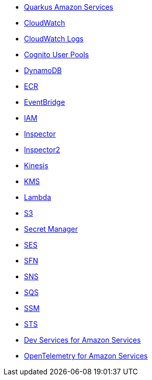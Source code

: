 * xref:index.adoc[Quarkus Amazon Services]
* xref:amazon-cloudwatch.adoc[CloudWatch]
* xref:amazon-cloudwatchlogs.adoc[CloudWatch Logs]
* xref:amazon-cognitouserpools.adoc[Cognito User Pools]
* xref:amazon-dynamodb.adoc[DynamoDB]
* xref:amazon-ecr.adoc[ECR]
* xref:amazon-eventbridge.adoc[EventBridge]
* xref:amazon-iam.adoc[IAM]
* xref:amazon-inspector.adoc[Inspector]
* xref:amazon-inspector2.adoc[Inspector2]
* xref:amazon-kinesis.adoc[Kinesis]
* xref:amazon-kms.adoc[KMS]
* xref:amazon-lambda.adoc[Lambda]
* xref:amazon-s3.adoc[S3]
* xref:amazon-secretsmanager.adoc[Secret Manager]
* xref:amazon-ses.adoc[SES]
* xref:amazon-sfn.adoc[SFN]
* xref:amazon-sns.adoc[SNS]
* xref:amazon-sqs.adoc[SQS]
* xref:amazon-ssm.adoc[SSM]
* xref:amazon-sts.adoc[STS]
* xref:dev-services.adoc[Dev Services for Amazon Services]
* xref:opentelemetry.adoc[OpenTelemetry for Amazon Services]
